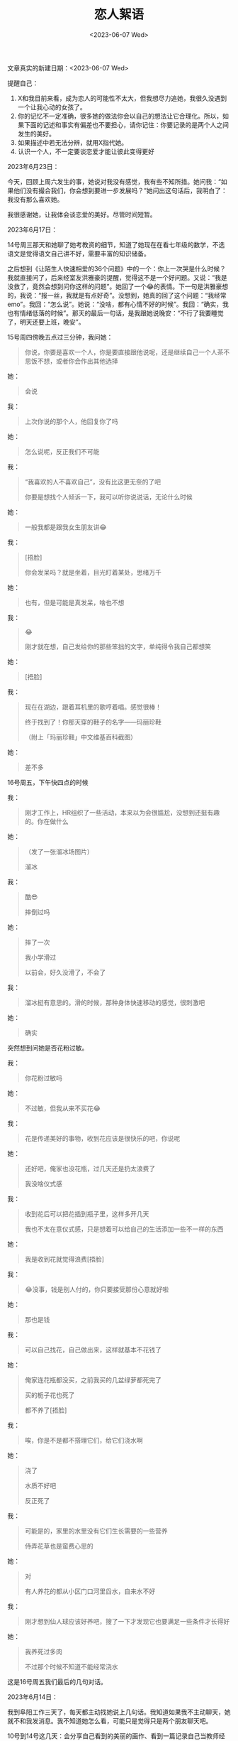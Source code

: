 #+TITLE: 恋人絮语
#+DATE: <2023-06-07 Wed>
#+TAGS[]: 随笔

文章真实的新建日期：<2023-06-07 Wed>

提醒自己：

1. X和我目前来看，成为恋人的可能性不太大，但我想尽力追她，我很久没遇到一个让我心动的女孩了。
2. 你的记忆不一定准确，很多她的做法你会以自己的想法让它合理化。所以，如果下面的记述和事实有偏差也不要担心，请你记住：你要记录的是两个人之间发生的美好。
3. 如果描述中若无法分辨，就用X指代她。
4. 认识一个人，不一定要谈恋爱才能让彼此变得更好

2023年6月23日：

今天，回顾上周六发生的事，她说对我没有感觉，我有些不知所措。她问我：“如果他们没有撮合我们，你会想到要进一步发展吗？”她问出这句话后，我明白了：我没有那么喜欢她。

我很感谢她，让我体会谈恋爱的美好。尽管时间短暂。

2023年6月17日：

14号周三那天和她聊了她考教资的细节，知道了她现在在看七年级的数学，不选语文是觉得语文自己讲不好，需要丰富的知识储备。

之后想到《让陌生人快速相爱的36个问题》中的一个：你上一次哭是什么时候？我就直接问了，后来经室友洪雅豪的提醒，觉得这不是一个好问题。又说：“我是没救了，竟然会想到问你这样的问题”。她回了一个😂的表情。下一句是洪雅豪想的，我说：“报一丝，我就是有点好奇”。没想到，她真的回了这个问题：“我经常 emo”。我回：“怎么说”。她说：“没啥，都有心情不好的时候”。我回：“确实，我也有情绪低落的时候”。那天的最后一句话，是我跟她说晚安：“不行了我要睡觉了，明天还要上班，晚安”。

15号周四傍晚五点过三分钟，我问她：

#+BEGIN_QUOTE
你说，你要是喜欢一个人，你是要直接跟他说呢，还是继续自己一个人茶不思饭不想，或者你会作出其他选择
#+END_QUOTE

她：

#+BEGIN_QUOTE
会说
#+END_QUOTE

我：

#+BEGIN_QUOTE
上次你说的那个人，他回复你了吗
#+END_QUOTE

她：

#+BEGIN_QUOTE
怎么说呢，反正我们不可能
#+END_QUOTE

我：

#+BEGIN_QUOTE
“我喜欢的人不喜欢自己”，没有比这更无奈的了吧

你要是想找个人倾诉一下，我可以听你说说话，无论什么时候
#+END_QUOTE

她：

#+BEGIN_QUOTE
一般我都是跟我女生朋友讲😂
#+END_QUOTE

我：

#+BEGIN_QUOTE
[捂脸]

你会发呆吗？就是坐着，目光盯着某处，思绪万千
#+END_QUOTE

她：

#+BEGIN_QUOTE
也有，但是可能是真发呆，啥也不想
#+END_QUOTE

我：

#+BEGIN_QUOTE
😂

刚才就在想，自己发给你的那些笨拙的文字，单纯得令我自己都想笑
#+END_QUOTE

她：

#+BEGIN_QUOTE
[捂脸]
#+END_QUOTE

我：

#+BEGIN_QUOTE
现在在湖边，跟着耳机里的歌哼着唱。感觉很棒！

终于找到了！你那天穿的鞋子的名字——玛丽珍鞋

（附上「玛丽珍鞋」中文维基百科截图）
#+END_QUOTE

她：

#+BEGIN_QUOTE
差不多
#+END_QUOTE

16号周五，下午快四点的时候

我：

#+BEGIN_QUOTE
刚才工作上，HR组织了一些活动，本来以为会很尴尬，没想到还挺有趣的。你在做什么
#+END_QUOTE

她：

#+BEGIN_QUOTE
（发了一张溜冰场图片）

溜冰
#+END_QUOTE

我：

#+BEGIN_QUOTE
酷😎

摔倒过吗
#+END_QUOTE

她：

#+BEGIN_QUOTE
摔了一次

我小学滑过

以前会，好久没滑了，不会了
#+END_QUOTE

我：

#+BEGIN_QUOTE
溜冰挺有意思的。滑的时候，那种身体快速移动的感觉，很刺激吧
#+END_QUOTE

她：

#+BEGIN_QUOTE
确实
#+END_QUOTE


突然想到问她是否花粉过敏。

我：

#+BEGIN_QUOTE
你花粉过敏吗
#+END_QUOTE

她：

#+BEGIN_QUOTE
不过敏，但我从来不买花😂
#+END_QUOTE

我：

#+BEGIN_QUOTE
花是传递美好的事物，收到花应该是很快乐的吧，你说呢
#+END_QUOTE

她：

#+BEGIN_QUOTE
还好吧，俺家也没花瓶，过几天还是扔太浪费了

我没啥仪式感
#+END_QUOTE

我：

#+BEGIN_QUOTE
收到花后可以把花插到瓶子里，这样多开几天

我也不太在意仪式感，只是想着可以给自己的生活添加一些不一样的东西
#+END_QUOTE

她：

#+BEGIN_QUOTE
我是收到花就觉得浪费[捂脸]
#+END_QUOTE

我：

#+BEGIN_QUOTE
😂没事，钱是别人付的，你只要接受那份心意就好啦
#+END_QUOTE

她：

#+BEGIN_QUOTE
那也是钱
#+END_QUOTE

我：

#+BEGIN_QUOTE
可以自己找花，自己做出来，这样就基本不花钱了
#+END_QUOTE

她：

#+BEGIN_QUOTE
俺家连花瓶都没买，之前我买的几盆绿萝都死完了

买的栀子花也死了

都不养了[捂脸]
#+END_QUOTE

我：

#+BEGIN_QUOTE
唉，你是不是都不搭理它们，给它们浇水啊
#+END_QUOTE

她：

#+BEGIN_QUOTE
浇了

水质不好吧

反正死了
#+END_QUOTE

我：

#+BEGIN_QUOTE
可能是的，家里的水里没有它们生长需要的一些营养

侍弄花草也是蛮费心思的
#+END_QUOTE

她：

#+BEGIN_QUOTE
对

有人养花的都从小区门口河里舀水，自来水不好
#+END_QUOTE

我：

#+BEGIN_QUOTE
刚才想到仙人球应该好养吧，搜了一下才发现它也要满足一些条件才长得好
#+END_QUOTE

她：

#+BEGIN_QUOTE
我养死过多肉

不过那个时候不知道不能经常浇水
#+END_QUOTE

这是16号周五我们最后的几句对话。

2023年6月14日：

我到阜阳工作三天了，每天都主动找她说上几句话。我知道如果我不主动聊天，她就不和我发消息。我不知道她怎么看，可能只是觉得只是两个朋友聊天吧。

10号到14号这几天：会分享自己看到的美丽的画作、看到一篇记录自己当教师经历的文章也分享给她，感慨当老师很幸福。

想到性格，就问她像爸爸还是像妈妈，她说像爸爸，我说自己像妈妈，敏感、感性。

我还说，不觉得男生哭是什么大不了的事情。男生也需要情绪表达。她说，遇到的事的时候总是需要有个人顶住，冷静下来，像女生很容易哭，男生需要安慰，主持大局。但不是所有都这样。

看到商场父亲节活动，告诉她父亲节快到了。

*询问她关于恋爱时做的事情——吃吃喝喝，一起旅游* 。

讨论了关于语言的局限。

有时候，她会略过一些话题不答，这大概也是一种回应吧？

周一我报道她考科四，她考过了，驾驶证邮寄到家，我告诉她已经到公司了。

吐槽了，食堂的饭很贵，坐在办公室里，既困又热又渴。

问她接下来是不是要准备教师资格证考试。她说下午和晚上看书，我问她晚上给她发消息会不会打扰她，她说没事。

13号晚上下班，给她发了公司附近公园的景色。告诉她晚上绕着湖跑了两圈。

2023年6月9日：

中午约她今天晚上或者明天晚上出来走走。她说今晚就可以。

晚上七点二十多从干活的工地回家，着急忙慌地洗澡、换衣服，骑妈妈的电动车去她小区西门。等我到达时已经7点58分了。我八点时给她发消息，她说一会就下来。

之后，等她下来。我就告诉她，在过去半个小时，很慌，想着不能迟到。想给她留下好印象。我们就开始一边走路一边聊天。

最开始的时候，我跟她说：8号凌晨睡不着，是因为担心她。担心可能遇到危险。她说，都是朋友在一起，没有什么。之后，我又问她对于不那么熟悉的人，有肢体接触是否铭感，她说还好。如果两个人不熟悉，手拉着手啊，之类的就不对了。跟她说明那次等待科三考试时，用左手拍了两下她的肩膀。她说不记得了。

我和她谈论了：

- 穿衣搭配：她穿的鞋子我刚好在某个网页上见过，但忘记叫什么名字了
- 日后的安排
- 回答《能让陌生人相爱的36个问题》中的问题
- 很冒昧的问题，有些后悔问她——如何看待性
- 生活经历：想体验更多，她做过服务员，我送过外卖、做过传菜员
- 她的相亲经历
- 我写博客记录的原因
- 问她对我的感觉：感觉你人挺好（被发好人卡了 (´;︵;`)）；我明白此时她对我并没有那种心动的感觉，之前的一切都是我的一厢情愿
- 谈及被男性贪恋美色，慎重告诉她要注意警惕
- 想体验不一样的生活/职业
- 自卑的心理，找到自卑的原因
- 考教师资格证，批改五年级学生卷子，只有两个学生及格；不想在补习班教课，要拉人。教学生心很累的
- 孩子般的自由，无拘无束
- 人情世故：请教练吃饭
- 扩大自己的社交圈
- 相信一见钟情/日久生情——她相信自己会对别人一见钟情，但别人如果说对她一见钟情，她觉得对方没说实话
- 两个人真的要在一起需要缘分，而不是所谓的标签
- 问她是如何看待爱情

有时候，聊天能带来新的可能性

完全沉浸在和她聊天的兴奋中，完全忘记要关注她的情绪。

我在说话时，没有一个劲地表达我喜欢你这个信息。

我们还没到可以畅所欲言的程度，对她来说。她应该把她的不同意见表达出来。

我妹妹说我，我们的对话中，我问的问题，说明我比直男还直男，太过直白。

我是个笨蛋，聊天的时候一直没有敏锐关注到她的表情和反应，看出来她的真实想法。

我或许应该接受这份愧疚——没有照顾她感受的愧疚，如果获得了她的谅解，我就会把这件事忘掉，进而下次还是会这样（没有敏锐察觉到对方的感受）。

我没有问一问她的感受，她感觉这次对话怎么样，有哪些问题我问得不合时宜，我应该问她的，我却没有问，不该如此。

在说话的时候，有些时刻语无伦次，不好组织语言。

对那晚她的靓影神往不已，还有她的手：圆润的、手指缝隙间不知何处染上的橙色，可能是吃东西染上的

2023年6月8日：

现在是凌晨1:34，我睡不着，想着她。

昨天，快晚上十一点。她跟我说，刚到家又要出去。问她这么晚出去干嘛，她回喝酒。当时，我觉得晚上喝酒，对一个女生来说并不安全。问她是喝白酒吗，回喝啤酒，白酒难喝。问她几点回家，她回不知道，会打车。问她一起回家只有一个人吗，回还有朋友。我当时想着，为什么不找我一起去呢，是因为认识没多久吗？心里不是滋味。告诉她注意安全。过了几分钟，我告诉她：当你安全到家时，如果你还记得可以给我发条消息。她回：好，催我睡觉。

*长这么大第一次，因为担心一个女孩子失眠了。*

想着她到底安全到家没，想去送她回家。又担心彼此的关系还没有近到那种可以叫我出去喝酒的程度，贸然说出这样的话，会令她反感。喜欢一个人的感觉，真的是很奇妙，各种情绪涌上心头，让我烦躁又享受。

再读了Hayami恋人絮语系列的几篇文章，思考“什么是恋爱、人与人的关系是复杂多变的吗”之类的问题。

凌晨2:22，她回我到家了，我立刻回早点休息。她问你还没睡啊，我回睡不着了。没有说是因为担心她。

2023年6月6日：

今天晚上想约她出来，问她有没有空。她说：好啊。问她几点合适、从小区的哪个门出来。说好后，我打算晚上快八点的时候去她小区门口等她。

下午回老家干活——把晒好的麦子放起来。等到我正往县城赶时，她发消息说：吃饭比较晚，要不然改天吧。我当时很失望，觉得自己见不到她了。只好回复“好吧”。想着自己过两天就要去工作了，想见面不那么容易。她回：都在一个地方，时间还长，见面很容易。我回：你什么时候有空，跟我说一声。

在回县城的路上，我思绪万千：怀疑是自己太着急，吓到她了，还是有些举动（把手搭在她的肩膀上）过于亲密了。转念一想，如果我不信任她，我们接下来还要往何处发展呢？这样想着，我决定自己去她小区看看，我数了：我家到她家一路上要经过八个红绿灯。这就是我和她的距离。在这过程中，我平复自己的心绪，让自己耐心一些，不要着急，慢慢地了解她。

八点多问了她，平时喜欢听什么歌。一个小时后，她回复：流行音乐或轻音乐。我说到想关注你的网易云音乐，她说第一次有人问她要这个账号，我回：想看看你都喜欢听什么歌嘛3。我说自己听过的歌比较杂，分成听得懂和听不懂的，听不懂的话听旋律。

互关网易云音乐后，我发现一个“一起听”的功能，发给她，她说自己在打电话。问她有没有被打断，她说没有。问她要不要一起听歌，她说还在打电话。我说：那我等等。我去洗澡了，22:23她问：你想啥歌，二十分钟后我看到这条消息，给她网易云发了一起听歌的邀请。

听了痛仰乐队的《两个人的假期》、钟立风的《爱情万岁》，还有她选择的Skeeter Davis的 /The end of the world/ 。问她感觉如何，她说有点那感觉，说不出来。我想是恋爱的感觉吗？我没有问。

快十一点了，她问我该睡觉了吧，她在刷科目四的题目。我回：确实该睡了，下午回家把晒好的麦子装起来，挺累的。她让我赶紧休息。想到之前她似乎提过自己一点多睡觉，问她：都是一点多才睡吗？她回：十一二点吧。我说：晚安。她回：晚安。

2023年6月5日：

这天上午就考科三了。走到待考大厅，刷身份证进去找座位坐下，我坐在她旁边，跟她说话，想让她放轻松。互相记忆着三条考试路线。提醒遗漏的点。在考试以前，还要从待考大厅进到一个稍小些的房间。这个过程是喊名字，喊到我的时候，我右手放在她肩膀上，轻拍了两下，让她放松一些。

在小房间里，我和她坐在一起，回顾路线图。听到喊她的名字，看她离开去考试。我在待考大厅的屏幕上看她上了哪辆车，发到群里，让教练帮忙关注着。

我们五个人考试，都考过了。她的路线是二号，我是三号。我和她一样，考了两次才考过。

下午在家里，我问她晚上几点吃饭，想约她在她家附近的地方走走。

2023年6月4日：

这一天依旧是在考试场地练习科目三，到晚上吃饭的时间，我们一行7人去了一家饭馆吃饭。在去的路上，外面还在下雨，我给她打伞。不时会碰到她的头发，想着她应该感觉到了（头发是敏感部位吧）。在过十字路口时，问她冷不冷，她说冷。有点懊悔没有穿着长袖褂，这样就可以给她穿了。同行的一个女生说：你问她有什么用？言下之意，就是她说自己冷，你也不是没做什么吗？我不这样想，即使没有行动，这样的话语在我看来也是有力量的，能表达我对她的关心。

吃饭的时候，我自然是拘谨的。因为是和不熟悉的人吃饭，担心自己流鼻涕（我一吃辣的就流鼻涕，老毛病了）被他们看见。吃饭的时候，大家讨论饭菜的咸淡，知道她口味偏淡，我也不喜欢吃太咸的。在回宾馆的路上，她说到自己不喜欢饭后刷碗，我也不喜欢。我还知道她喜欢喝奶茶，不能吃酸。

临睡前，说要买奶茶喝。她问我：只有冰的，要不要换常温的。我想到晚上不该吃凉的，容易肚子疼。我跟她说：晚上吃冰的，容易肚子疼。建议你买个常温的，给你自己。她换成了常温的。

2023年6月3日：

这一天我们去考试场地练习科目三。上午在练习靠近三号线起点的路段时，她谈到自己想谈恋爱。我当时没太在意。晚上七点多，练车返程时。一起练车的其他两个女生就开始聊到这件事，聊着聊着，她说自己遇不到合适的，之前母亲安排的相亲，最后也是不了了之。大学的时候没谈过恋爱。

之后那两个女生中的一个，就问我：是否谈过恋爱之类的话，我说自己没谈过，表白被拒了。之后，她就说：那你们两个挺合适，X是99年的，我是00年的。我当时觉得不好意思，想着能只靠着这些就能判断两个人是否相处吗？事实上，一定是不可能的。但是，那个女生的一番话让我设想到这样一种可能——我和X慢慢地认识了解，等到一定程度，就发现自己已经离不开她了。我无法停止这种美好的幻想。

如果我不主动、不放弃那些胆怯的想法，我的意中人何处寻得？

晚上到家后，以车上尴尬的聊天为契机，我向她袒露自己的想法：我们现在还不太了解彼此，可以先以朋友的关系熟悉彼此，待到有一天发现自己和对方在一起有那种处于恋爱中的心扑通扑通跳的感觉，我们就告诉对方，这样就明确自己对彼此的感觉了。她同意了。

2023年5月18日以前的某一天：

第一次加她微信是什么时候不记得了，只知道是在驾校科目二的训练场地。所以这篇文章的日期，选在了训练的某一天。当时，选择加她微信是觉得：哇，这个人蛮有趣的，说话风格呀什么的，彼此简单地聊一聊最近的生活打算。就这样结束了，加了她微信后，我就把她从消息列表删除了，当时觉得短期内不太能有什么交集。
